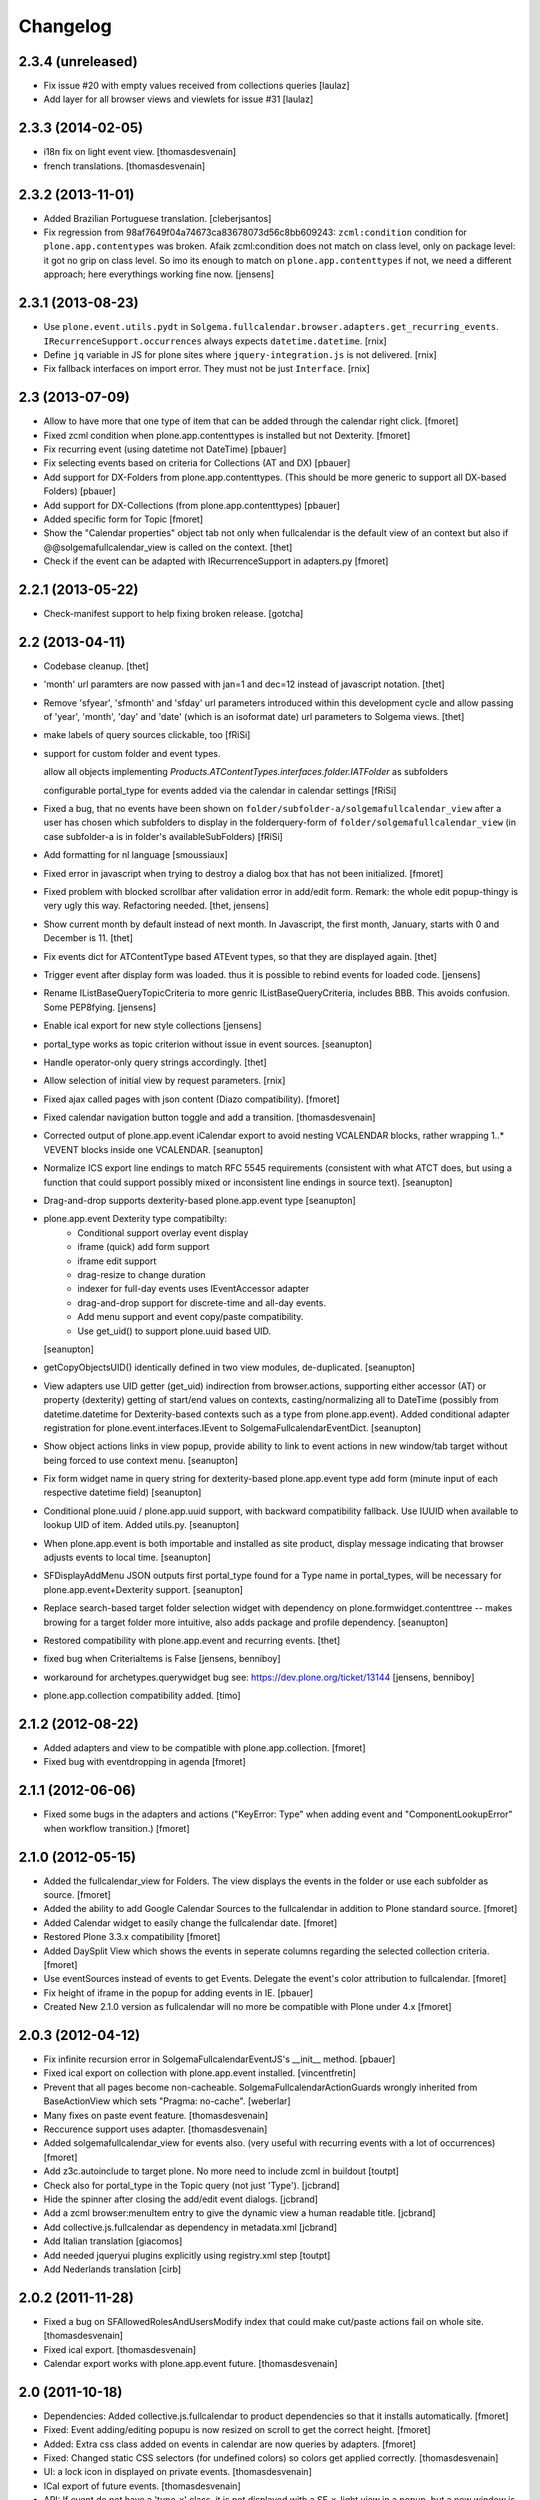 Changelog
=========

2.3.4 (unreleased)
------------------

- Fix issue #20 with empty values received from collections queries
  [laulaz]

- Add layer for all browser views and viewlets for issue #31
  [laulaz]


2.3.3 (2014-02-05)
------------------

- i18n fix on light event view.
  [thomasdesvenain]

- french translations.
  [thomasdesvenain]


2.3.2 (2013-11-01)
------------------

- Added Brazilian Portuguese translation. [cleberjsantos]

- Fix regression from 98af7649f04a74673ca83678073d56c8bb609243:
  ``zcml:condition`` condition for ``plone.app.contentypes`` was broken.
  Afaik zcml:condition does not match on class level, only on package level:
  it got no grip on class level. So imo its enough to match on
  ``plone.app.contenttypes`` if not, we need a different approach; here
  everythings working fine now.
  [jensens]


2.3.1 (2013-08-23)
------------------

- Use ``plone.event.utils.pydt`` in
  ``Solgema.fullcalendar.browser.adapters.get_recurring_events``.
  ``IRecurrenceSupport.occurrences`` always expects ``datetime.datetime``.
  [rnix]

- Define ``jq`` variable in JS for plone sites where ``jquery-integration.js``
  is not delivered.
  [rnix]

- Fix fallback interfaces on import error. They must not be just ``Interface``.
  [rnix]


2.3 (2013-07-09)
----------------

- Allow to have more that one type of item that can be added through the calendar right click.
  [fmoret]

- Fixed zcml condition when plone.app.contenttypes is installed but not Dexterity.
  [fmoret]

- Fix recurring event (using datetime not DateTime)
  [pbauer]

- Fix selecting events based on criteria for Collections (AT and DX)
  [pbauer]

- Add support for DX-Folders from plone.app.contenttypes.
  (This should be more generic to support all DX-based Folders)
  [pbauer]

- Add support for DX-Collections (from plone.app.contenttypes)
  [pbauer]

- Added specific form for Topic
  [fmoret]

- Show the "Calendar properties" object tab not only when fullcalendar is the
  default view of an context but also if @@solgemafullcalendar_view is called
  on the context.
  [thet]

- Check if the event can be adapted with IRecurrenceSupport in adapters.py
  [fmoret]


2.2.1 (2013-05-22)
------------------

- Check-manifest support to help fixing broken release.
  [gotcha]


2.2 (2013-04-11)
----------------

- Codebase cleanup.
  [thet]

- 'month' url paramters are now passed with jan=1 and dec=12 instead of
  javascript notation.
  [thet]

- Remove 'sfyear', 'sfmonth' and 'sfday' url parameters introduced within this
  development cycle and allow passing of 'year', 'month', 'day' and 'date'
  (which is an isoformat date) url parameters to Solgema views.
  [thet]

- make labels of query sources clickable, too
  [fRiSi]

- support for custom folder and event types.

  allow all objects implementing `Products.ATContentTypes.interfaces.folder.IATFolder`
  as subfolders

  configurable portal_type for events added via the calendar in calendar settings
  [fRiSi]

- Fixed a bug, that no events have been shown on ``folder/subfolder-a/solgemafullcalendar_view``
  after a user has chosen which subfolders to display in the folderquery-form of
  ``folder/solgemafullcalendar_view`` (in case subfolder-a is in folder's availableSubFolders)
  [fRiSi]

- Add formatting for nl language
  [smoussiaux]

- Fixed error in javascript when trying to destroy a dialog box that has not been initialized.
  [fmoret]

- Fixed problem with blocked scrollbar after validation error in add/edit
  form. Remark: the whole edit popup-thingy is very ugly this way.
  Refactoring needed.
  [thet, jensens]

- Show current month by default instead of next month. In Javascript, the first
  month, January, starts with 0 and December is 11.
  [thet]

- Fix events dict for ATContentType based ATEvent types, so that they are
  displayed again.
  [thet]

- Trigger event after display form was loaded. thus it is possible to rebind
  events for loaded code.
  [jensens]

- Rename IListBaseQueryTopicCriteria to more genric IListBaseQueryCriteria,
  includes BBB. This avoids confusion. Some PEP8fying.
  [jensens]

- Enable ical export for new style collections
  [jensens]

- portal_type works as topic criterion without issue in event sources.
  [seanupton]

- Handle operator-only query strings accordingly.
  [thet]

- Allow selection of initial view by request parameters.
  [rnix]

- Fixed ajax called pages with json content (Diazo compatibility).
  [fmoret]

- Fixed calendar navigation button toggle and add a transition.
  [thomasdesvenain]

- Corrected output of plone.app.event iCalendar export to avoid nesting
  VCALENDAR blocks, rather wrapping 1..* VEVENT blocks inside one VCALENDAR.
  [seanupton]

- Normalize ICS export line endings to match RFC 5545 requirements (consistent
  with what ATCT does, but using a function that could support possibly mixed
  or inconsistent line endings in source text).
  [seanupton]

- Drag-and-drop supports dexterity-based plone.app.event type
  [seanupton]

- plone.app.event Dexterity type compatibilty:
    * Conditional support overlay event display
    * iframe (quick) add form support
    * iframe edit support
    * drag-resize to change duration
    * indexer for full-day events uses IEventAccessor adapter
    * drag-and-drop support for discrete-time and all-day events.
    * Add menu support and event copy/paste compatibility.
    * Use get_uid() to support plone.uuid based UID.

  [seanupton]

- getCopyObjectsUID() identically defined in two view modules, de-duplicated.
  [seanupton]

- View adapters use UID getter (get_uid) indirection from browser.actions,
  supporting either accessor (AT) or property (dexterity) getting of
  start/end values on contexts, casting/normalizing all to DateTime
  (possibly from datetime.datetime for Dexterity-based contexts such as a
  type from plone.app.event). Added conditional adapter registration for
  plone.event.interfaces.IEvent to SolgemaFullcalendarEventDict.
  [seanupton]

- Show object actions links in view popup, provide ability to link to event
  actions in new window/tab target without being forced to use context menu.
  [seanupton]

- Fix form widget name in query string for dexterity-based plone.app.event
  type add form (minute input of each respective datetime field)
  [seanupton]

- Conditional plone.uuid / plone.app.uuid support, with backward compatibility
  fallback.  Use IUUID when available to lookup UID of item.  Added utils.py.
  [seanupton]

- When plone.app.event is both importable and installed as site product,
  display message indicating that browser adjusts events to local time.
  [seanupton]

- SFDisplayAddMenu JSON outputs first portal_type found for a Type name in
  portal_types, will be necessary for plone.app.event+Dexterity support.
  [seanupton]

- Replace search-based target folder selection widget with dependency on
  plone.formwidget.contenttree -- makes browing for a target folder more
  intuitive, also adds package and profile dependency.
  [seanupton]

- Restored compatibility with plone.app.event and recurring events.
  [thet]

- fixed bug when CriteriaItems is False
  [jensens, benniboy]

- workaround for archetypes.querywidget bug see: https://dev.plone.org/ticket/13144
  [jensens, benniboy]

- plone.app.collection compatibility added.
  [timo]


2.1.2 (2012-08-22)
------------------

- Added adapters and view to be compatible with plone.app.collection.
  [fmoret]

- Fixed bug with eventdropping in agenda
  [fmoret]

2.1.1 (2012-06-06)
------------------

- Fixed some bugs in the adapters and actions ("KeyError: Type" when adding event and "ComponentLookupError"
  when workflow transition.)
  [fmoret]

2.1.0 (2012-05-15)
------------------

- Added the fullcalendar_view for Folders. The view displays the events in the folder or use each subfolder as source.
  [fmoret]

- Added the ability to add Google Calendar Sources to the fullcalendar in addition to Plone standard source.
  [fmoret]

- Added Calendar widget to easily change the fullcalendar date.
  [fmoret]

- Restored Plone 3.3.x compatibility
  [fmoret]

- Added DaySplit View which shows the events in seperate columns regarding the selected collection criteria.
  [fmoret]

- Use eventSources instead of events to get Events. Delegate the event's color attribution to fullcalendar.
  [fmoret]

- Fix height of iframe in the popup for adding events in IE.
  [pbauer]

- Created New 2.1.0 version as fullcalendar will no more be compatible with Plone under 4.x
  [fmoret]

2.0.3 (2012-04-12)
------------------

- Fix infinite recursion error in SolgemaFullcalendarEventJS's __init__ method.
  [pbauer]

- Fixed ical export on collection with plone.app.event installed.
  [vincentfretin]

- Prevent that all pages become non-cacheable.
  SolgemaFullcalendarActionGuards wrongly inherited from BaseActionView which
  sets "Pragma: no-cache".
  [weberlar]

- Many fixes on paste event feature.
  [thomasdesvenain]

- Reccurence support uses adapter.
  [thomasdesvenain]

- Added solgemafullcalendar_view for events also. (very useful with
  recurring events with a lot of occurrences)
  [fmoret]

- Add z3c.autoinclude to target plone. No more need to include zcml in buildout
  [toutpt]

- Check also for portal_type in the Topic query (not just 'Type').
  [jcbrand]

- Hide the spinner after closing the add/edit event dialogs.
  [jcbrand]

- Add a zcml browser:menuItem entry to give the dynamic view a human readable title.
  [jcbrand]

- Add collective.js.fullcalendar as dependency in  metadata.xml
  [jcbrand]

- Add Italian translation
  [giacomos]

- Add needed jqueryui plugins explicitly using registry.xml step
  [toutpt]

- Add Nederlands translation
  [cirb]

2.0.2 (2011-11-28)
------------------

- Fixed a bug on SFAllowedRolesAndUsersModify index
  that could make cut/paste actions fail on whole site.
  [thomasdesvenain]

- Fixed ical export.
  [thomasdesvenain]

- Calendar export works with plone.app.event future.
  [thomasdesvenain]

2.0 (2011-10-18)
----------------

- Dependencies: Added collective.js.fullcalendar to product dependencies
  so that it installs automatically.
  [fmoret]

- Fixed: Event adding/editing popupu is now resized on scroll to get the
  correct height.
  [fmoret]

- Added: Extra css class added on events in calendar are now queries by
  adapters.
  [fmoret]

- Fixed: Changed static CSS selectors (for undefined colors) so colors
  get applied correctly.
  [thomasdesvenain]

- UI: a lock icon in displayed on private events.
  [thomasdesvenain]

- ICal export of future events.
  [thomasdesvenain]

- API: If event do not have a 'type-x' class,
  it is not displayed with a SF_x_light view in a popup,
  but a new window is open.
  [thomasdesvenain]

- UI: query criterion labels are clickable.
  [thomasdesvenain]

- Fixed: we needed 'Modify portal content' on calendar
  to change the transition of an event.
  Transition permission on event itself is enough.
  [thomasdesvenain]

- Optimization: Huge optimization on calendar events getting.
  (More than 10 times faster)
  [thomasdesvenain]

- API: Source of events are now adapters that can be customized.
  Provide an IEventSource adapter for a specific layer or context
  to get the list of events to display (or to export under ical).
  Adapter without a name will replace default source event.
  Adapter with a name will add a source event to default one.
  [thomasdesvenain]

- API: Code cleanup to make color management easier to customize.
  - Cleanup component registration so that color filter is easier to customize.
  - Use an adapter to get event brain classes.
  [thomasdesvenain]

- Refactor: remove ``solgemafullcalendar_`` prefix from most module names.
  [thomasdesvenain]

- Refactor: Use collective.js.colorpicker and collective.js.fullcalendar package
  instead of embedding code.
  [thomasdesvenain]

- Fixed: Fixed date formats in french.
  [thomasdesvenain]


1.10 (2011-08-16)
-----------------
- Internationalization: Updated english translation Solgema.fullcalendar.po
  [fmoret]

- Fixed: Changed generated CSS selectors for events on fullcalendar so colors
  get applied correctly.
  [davidjb]

- Fixed: Avoid CSS generation throwing an error if colors haven't been
  specified yet and we have a non-existing colors dict.
  [davidjb]

- Fixed: Allow add menu to display even if the current context (doesn't have
  a query specified yet.
  [davidjb]

- Internationalization: Allow calendar properties form buttons to have a
  default English translation.
  [davidjb]

- Internationalization: Fixing some French messages in the English translation.
  [davidjb]


1.9 (2011-06-16)
----------------

- The ui-lightness skin for jqueryui has been removed. You can add your own
  jqueryui skin if you want to.
  [fmoret]

- Added the possibility to choose short day name format
  (short: 2 characters or abbreviated: 3 characters).
  [fmoret]

- Fixed: week-view didn't translate saturday.
  [pbauer]

- Upgrade to fullcalendar-1.5.1. Remove unused js-files/
  [pbauer]

- Add german translation and german date-formats
  [pbauer]

- Show reccurring events if plone.event is available.
  [vincentfretin]

- Security: use 'Change portal topics' permission
  to manage access to Calendar properties.
  [thomasdesvenain]

- Security: check 'Add portal content' permission on target folder
  instead of 'Modify portal' content on calendar
  to allow adding an event on the calendar.
  [thomasdesvenain]

- Fixed: disallow caching ajax action views,
  to avoid issues behind cache proxies.
  [thomasdesvenain]

- Fixed: event popup is translated.
  [thomasdesvenain]

- Fixed: adding 'all day' event add an event from 00:00 to 23:55.
  [fmoret]

- Fixed: remove duplicated scroll in popup.
  [thomasdesvenain]

- Fixed: closing popups after an event has been added works.
  [fmoret]

- Internationalization: translation files generation with i18ndude.
  [thomasdesvenain]

- Internationalization: fixed event popup translation.
  [thomasdesvenain]

- Internationalization: calendar parameters tab
  and calendar display layout are internationalized and french translated.
  [thomasdesvenain]

- Infrastructure : timezones forward compatibility.
  [vincentfretin, thomasdesvenain]

- Infrastructure : plone.app.event forward compatibility :
  event view uses event_view macros by default,
  never use direct access to startDate and endDate attributes for timezones compatibility.
  [vincentfretin]

- Infrastucture: use Generic setup to install some dependencies.
  [thomasdesvenain]

- Infrastucture: hide upgrade profiles on Plone site creation form.
  Upgrade profiles don't appear in root profiles.
  [thomasdesvenain]

- Pep8 & pyflakes.
  [thomasdesvenain]

- Plone 4.1 compatibility.
  [thomasdesvenain]

- Imported Solgema.fullcalendar in collective.
  [fmoret, thomasdesvenain]


1.8
---

- Clicking on an event always asks for SFLight_event_view.pt. Allows the use of xdv theming
  (thanks to Sylvain Boureliou)

- Comes with ui lightness 1.8.9 theme

1.7
---

- Removed own jqueryui and added collective.js.jqueryui (Thanks to Thomas Desvenain)

- Fixed views and javascript files (fix issue #17 and #20, Thanks to Christian Lederman!)

- Fixed dependencies declarations (Thanks to Olav Peeters)

- Added a small workaround to solve a conflict between base jqueryui css and custom jqueryui lightness css.

- Based on fullcalendar 1.4.10 (Thanks to Adam Arshaw)

1.6
---

- Fixed wrong call to getUrl method and completed with here/absolute_url

- Fixed bad condition expression in actions (Thanks to Thomas Desvanain)

- Added some steps to be sure (as sure as possible) that solgemafullcalendar_view remains in topic views

1.5
---

- Fixed adapting content that is not attribute annotable.
  (changed indexer in catalog.py ) that fixes bug with plone.app.discussion.

- Fixed cancel button and dialog close when editing. The edited event remained locked when closing dialog.

- Fixed content type for solgemafullcalendar_vars.js


1.4
---

- Now based on Fullcalendar v 1.4.8

- Fixed IE7 bug (thanks to Kyle Homstead)

- Added the subtopics display in solgemafullcalendar_view (thanks to Christian Ledermann)

- Added a <noscript> tag in solgemafullcalendar_view so that events are display even if javascript is not enabled.
  This can be disabled in Calendar View settings. (thanks to Christian Ledermann)

1.3
---

- Added the ability to choose your own color for events in the calendar. The color is linked to the topic's critrias.

- Added colorpicker widget to choose the colors in Calendar View settings

- Fixed Content Menu showing under calendar events


1.2
---

- Fixed calendar Height Setting

- Using now jquery ui 1.8.5 (added javascripts for 1.8.5 and removed 1.8.4)

1.1
---

- Created an adapter to filter for editable events so that it can be easily overriden.

- Solgema.ContextualContentMenu package included in configure.zcml

- Installs Solgema.ContextualContentMenu properly

- Fix jquery.js to 1.4.2 version (jquery.js added in skins directory)

- Fix height dialog box

- Added an override review_state in topic query for Admins so that the can see private events in calendar
  Event if they are not searched basically by the topic (e.g. for default events aggregator)


1.0
---

- Added relative start hour and relative start day

- Fixed paste action in contextual content menu (when nothing in clipboard)

- Fixed error when deleting topic's criterion after having set them in calendar view criterias.

- Several bug fixed


0.3
---

- Added automatic dependencies installation in install.py ( installation of Solgema.ContextualContentMenu )

- Changed the javascript in SFAjax_base_edit.cpt so that when editing through calendar,
  the dialog's iframe is resized to display the entire edit form ( fixes issue #1 )

- Changed Dialog title when adding content
  (msgid was "label_add_type" in Plone 3 and now 'heading_add_item' in Plone 4).


0.2
---

- Added a topicRelativeUrl variable into solgemafullcalendar_vars to fix the cookies path.
  (fix an issue with mutiple cookies when the topic is default view of a folder)
